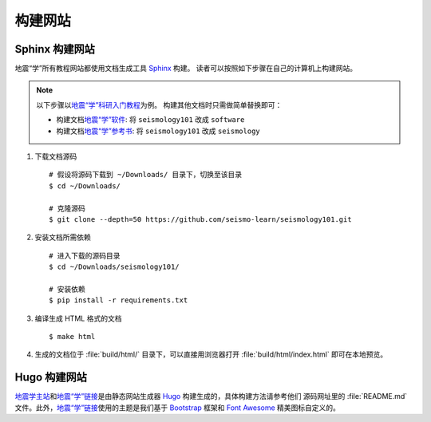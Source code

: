 构建网站
========

Sphinx 构建网站
---------------

地震“学”所有教程网站都使用文档生成工具 `Sphinx <http://www.sphinx-doc.org/>`__ 构建。
读者可以按照如下步骤在自己的计算机上构建网站。

.. dropdown:: :fa:`exclamation-circle,mr-1` 安装 git 和 Python
   :container: + shadow
   :title: bg-info text-white font-weight-bold 

    以下步骤假定用户已安装版本控制工具 git 和 Python。

    若未安装 git，可以使用以下命令安装或更新 git：

    .. include:: install-git.rst_

    若未安装 Python，建议通过 :doc:`Anaconda <software:anaconda/index>`  来安装和管理 Python。

.. dropdown:: :fa:`exclamation-circle,mr-1` 安装 Sphinx
   :container: + shadow
   :title: bg-info text-white font-weight-bold

   可以使用 Python 自带的工具 pip 来安装 Sphinx::
   
       $ pip install sphinx

.. note::

    以下步骤以\ `地震“学”科研入门教程 <https://seismo-learn.org/seismology101/>`__\ 为例。
    构建其他文档时只需做简单替换即可：

    - 构建文档\ `地震“学”软件 <https://seismo-learn.org/software/>`__: 将 ``seismology101`` 改成 ``software``
    - 构建文档\ `地震“学”参考书 <https://seismo-learn.org/seismology/>`__: 将 ``seismology101`` 改成 ``seismology``

1.  下载文档源码

    ::

        # 假设将源码下载到 ~/Downloads/ 目录下，切换至该目录
        $ cd ~/Downloads/

        # 克隆源码
        $ git clone --depth=50 https://github.com/seismo-learn/seismology101.git

2.  安装文档所需依赖

    ::

        # 进入下载的源码目录
        $ cd ~/Downloads/seismology101/

        # 安装依赖
        $ pip install -r requirements.txt

3.  编译生成 HTML 格式的文档

    ::

        $ make html

4.  生成的文档位于 :file:`build/html/` 目录下，可以直接用浏览器打开
    :file:`build/html/index.html` 即可在本地预览。


Hugo 构建网站
-------------

`地震学主站 <https://seismo-learn.org/>`__\ 和\ `地震“学”链接 <https://seismo-learn.org/links/>`__\
是由静态网站生成器 `Hugo <https://gohugo.io/>`__ 构建生成的，具体构建方法请参考他们
源码网址里的 :file:`README.md` 文件。此外，`地震“学”链接 <https://seismo-learn.org/links/>`__\
使用的主题是我们基于 `Bootstrap <https://getbootstrap.com/>`__ 框架和 `Font Awesome <https://fontawesome.com/>`__
精美图标自定义的。
